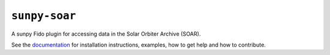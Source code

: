 **************
``sunpy-soar``
**************

|ci-status| |coverage|

.. |ci-status| image:: https://github.com/sunpy/sunpy-soar/actions/workflows/ci.yml/badge.svg
    :alt: CI status

.. |coverage| image:: https://codecov.io/gh/dstansby/sunpy-soar/branch/main/graph/badge.svg?token=5NKZHBX3AW
   :target: https://codecov.io/gh/dstansby/sunpy-soar
   :alt: Code coverage


A sunpy Fido plugin for accessing data in the Solar Orbiter Archive (SOAR).

See the `documentation <https://docs.sunpy.org/projects/soar/>`_ for installation instructions, examples, how to get help and how to contribute.
